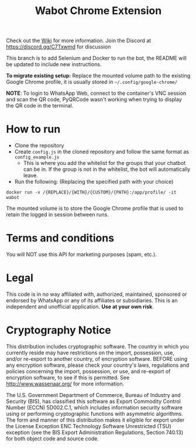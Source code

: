 #+Title: Wabot Chrome Extension

Check out the [[https://github.com/aalsuwaidi/wabot/wiki/][Wiki]] for more information.
Join the Discord at https://discord.gg/C7Txwmd for discussion

This branch is to add Selenium and Docker to run the bot, the README will be updated to include new instructions.

*To migrate existing setup:* Replace the mounted volume path to the existing Google Chrome profile, it is usually stored in =~/.config/google-chrome/=

*NOTE*: To login to WhatsApp Web, connect to the container's VNC session and scan the QR code, PyQRCode wasn't working when trying to display the QR code in the terminal.

* How to run
+ Clone the repository
+ Create =config.js= in the cloned repository and follow the same format as =config_example.js=
  + This is where you add the whitelist for the groups that your chatbot can be in. If the group is not in the whitelist, the bot will automatically leave.
+ Run the following: (Replacing the specified path with your choice)
#+BEGIN_SRC 
docker run -v /{REPLACE}/{WITH}/{CUSTOM}/{PATH}:/app/profile/ -it wabot
#+END_SRC

The mounted volume is to store the Google Chrome profile that is used to retain the logged in session between runs. 








* Terms and conditions
You will NOT use this API for marketing purposes (spam, etc.).
* Legal
This code is in no way affiliated with, authorized, maintained, sponsored or endorsed by WhatsApp or any of its affiliates or subsidiaries. This is an independent and unofficial application. *Use at your own risk*.

* Cryptography Notice
This distribution includes cryptographic software. The country in which you currently reside may have restrictions on the import, possession, use, and/or re-export to another country, of encryption software. BEFORE using any encryption software, please check your country's laws, regulations and policies concerning the import, possession, or use, and re-export of encryption software, to see if this is permitted. See http://www.wassenaar.org/ for more information.

The U.S. Government Department of Commerce, Bureau of Industry and Security (BIS), has classified this software as Export Commodity Control Number (ECCN) 5D002.C.1, which includes information security software using or performing cryptographic functions with asymmetric algorithms. The form and manner of this distribution makes it eligible for export under the License Exception ENC Technology Software Unrestricted (TSU) exception (see the BIS Export Administration Regulations, Section 740.13) for both object code and source code.
